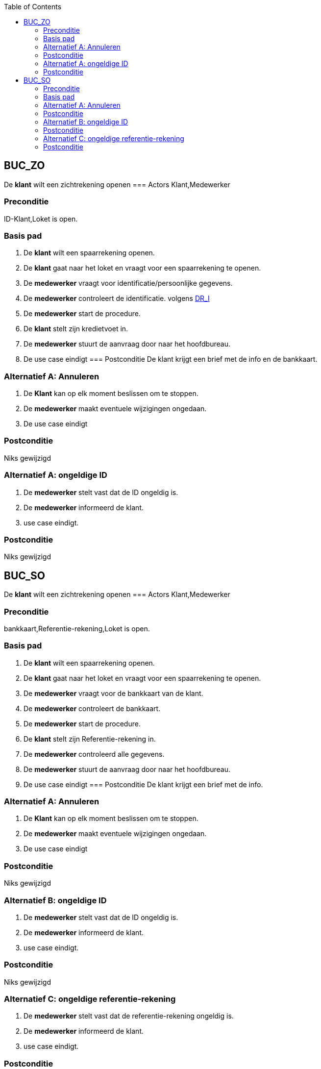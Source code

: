 :toc: auto
== BUC_ZO
De *klant* wilt een zichtrekening openen
=== Actors
Klant,Medewerker

=== Preconditie
ID-Klant,Loket is open.


=== Basis pad
1. De *klant* wilt een spaarrekening openen.
2. De *klant* gaat naar het loket en vraagt voor een spaarrekening te openen.
3. De *medewerker* vraagt voor identificatie/persoonlijke gegevens.
4. De *medewerker* controleert de identificatie. volgens link:domeinregels.adoc[DR_I]
5. De *medewerker* start de procedure.
6. De *klant* stelt zijn kredietvoet in.
7. De *medewerker* stuurt de aanvraag door naar het hoofdbureau.
8. De use case eindigt
=== Postconditie
De klant krijgt een brief met de info en de bankkaart.

=== Alternatief A: Annuleren
1. De *Klant* kan op elk moment beslissen om te stoppen.
2. De *medewerker* maakt eventuele wijzigingen ongedaan.
3. De use case eindigt

=== Postconditie
Niks gewijzigd

=== Alternatief A: ongeldige ID
1. De *medewerker* stelt vast dat de ID ongeldig is.
2. De *medewerker* informeerd de klant.
3. use case eindigt.

=== Postconditie
Niks gewijzigd


== BUC_SO
De *klant* wilt een zichtrekening openen
=== Actors
Klant,Medewerker

=== Preconditie
bankkaart,Referentie-rekening,Loket is open.


=== Basis pad
1. De *klant* wilt een spaarrekening openen.
2. De *klant* gaat naar het loket en vraagt voor een spaarrekening te openen.
3. De *medewerker* vraagt voor de bankkaart van de klant.
4. De *medewerker* controleert de bankkaart.
5. De *medewerker* start de procedure.
6. De *klant* stelt zijn Referentie-rekening in.
7. De *medewerker* controleerd alle gegevens.
8. De *medewerker* stuurt de aanvraag door naar het hoofdbureau.
9. De use case eindigt
=== Postconditie
De klant krijgt een brief met de info.

=== Alternatief A: Annuleren
1. De *Klant* kan op elk moment beslissen om te stoppen.
2. De *medewerker* maakt eventuele wijzigingen ongedaan.
3. De use case eindigt

=== Postconditie
Niks gewijzigd

=== Alternatief B: ongeldige ID
1. De *medewerker* stelt vast dat de ID ongeldig is.
2. De *medewerker* informeerd de klant.
3. use case eindigt.

=== Postconditie
Niks gewijzigd

=== Alternatief C: ongeldige referentie-rekening
1. De *medewerker* stelt vast dat de referentie-rekening ongeldig is.
2. De *medewerker* informeerd de klant.
3. use case eindigt.

=== Postconditie
Niks gewijzigd